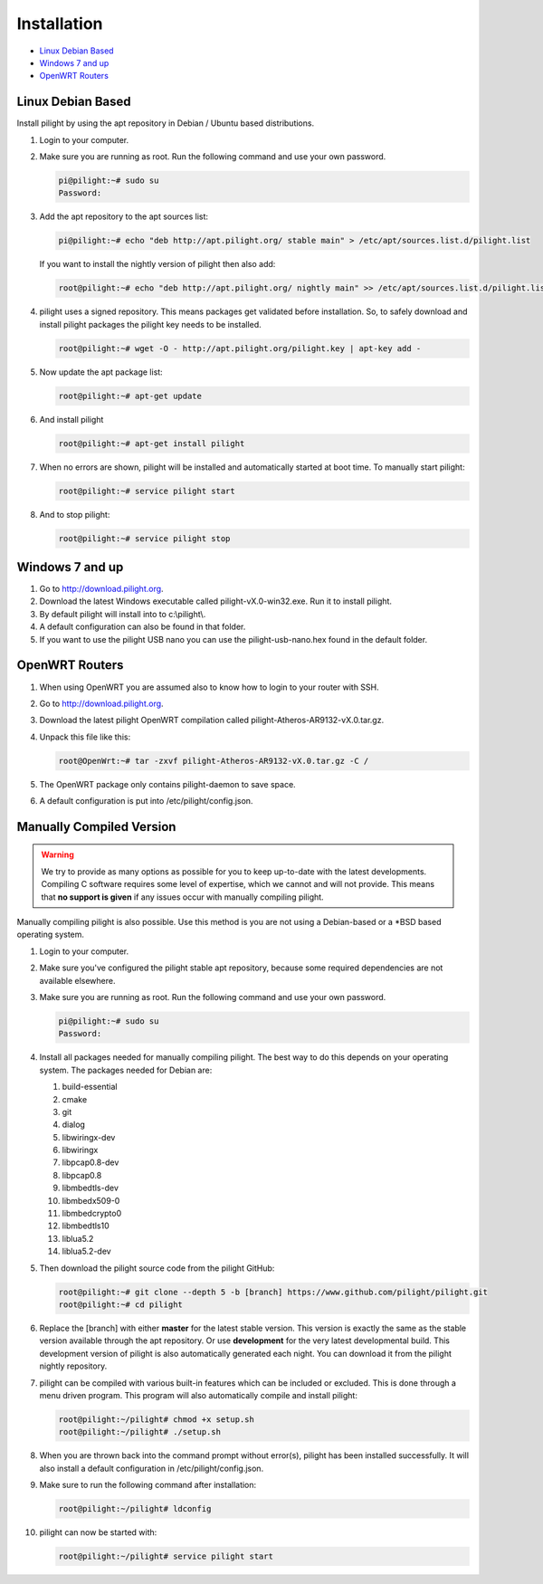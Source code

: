 Installation
============

* `Linux Debian Based`_
* `Windows 7 and up`_
* `OpenWRT Routers`_

Linux Debian Based
------------------

Install pilight by using the apt repository in Debian / Ubuntu based distributions.

#. Login to your computer.
#. Make sure you are running as root. Run the following command and use your own password.

   .. code-block:: console

      pi@pilight:~# sudo su
      Password:

#. Add the apt repository to the apt sources list:

   .. code-block:: console

      pi@pilight:~# echo "deb http://apt.pilight.org/ stable main" > /etc/apt/sources.list.d/pilight.list

   If you want to install the nightly version of pilight then also add:

   .. code-block:: console

      root@pilight:~# echo "deb http://apt.pilight.org/ nightly main" >> /etc/apt/sources.list.d/pilight.list

#. pilight uses a signed repository. This means packages get validated before installation. So, to safely download and install pilight packages the pilight key needs to be installed.

   .. code-block:: console

      root@pilight:~# wget -O - http://apt.pilight.org/pilight.key | apt-key add -

#. Now update the apt package list:

   .. code-block:: console

      root@pilight:~# apt-get update

#. And install pilight

   .. code-block:: console

      root@pilight:~# apt-get install pilight

#. When no errors are shown, pilight will be installed and automatically started at boot time. To manually start pilight:

   .. code-block:: console

      root@pilight:~# service pilight start

#. And to stop pilight:

   .. code-block:: console

	    root@pilight:~# service pilight stop

.. raw:: latex

   \newpage

Windows 7 and up
----------------

#. Go to http://download.pilight.org.
#. Download the latest Windows executable called pilight-vX.0-win32.exe. Run it to install pilight.
#. By default pilight will install into to c:\\pilight\\.
#. A default configuration can also be found in that folder.
#. If you want to use the pilight USB nano you can use the pilight-usb-nano.hex found in the default folder.

OpenWRT Routers
---------------

#. When using OpenWRT you are assumed also to know how to login to your router with SSH.
#. Go to http://download.pilight.org.
#. Download the latest pilight OpenWRT compilation called pilight-Atheros-AR9132-vX.0.tar.gz.
#. Unpack this file like this:

   .. code-block:: console

      root@OpenWrt:~# tar -zxvf pilight-Atheros-AR9132-vX.0.tar.gz -C /

#. The OpenWRT package only contains pilight-daemon to save space.
#. A default configuration is put into /etc/pilight/config.json.

Manually Compiled Version
-------------------------

.. warning::

   We try to provide as many options as possible for you to keep up-to-date with the latest developments. Compiling C software requires some level of expertise, which we cannot and will not provide. This means that **no support is given** if any issues occur with manually compiling pilight.

Manually compiling pilight is also possible. Use this method is you are not using a Debian-based or a \*BSD based operating system.

#. Login to your computer.
#. Make sure you've configured the pilight stable apt repository, because some required dependencies are not available elsewhere.
#. Make sure you are running as root. Run the following command and use your own password.

   .. code-block:: console

      pi@pilight:~# sudo su
      Password:

#. Install all packages needed for manually compiling pilight. The best way to do this depends on your operating system. The packages needed for Debian are:

   #. build-essential
   #. cmake
   #. git
   #. dialog
   #. libwiringx-dev
   #. libwiringx
   #. libpcap0.8-dev
   #. libpcap0.8
   #. libmbedtls-dev
   #. libmbedx509-0
   #. libmbedcrypto0
   #. libmbedtls10
   #. liblua5.2
   #. liblua5.2-dev

#. Then download the pilight source code from the pilight GitHub:

   .. code-block:: console

      root@pilight:~# git clone --depth 5 -b [branch] https://www.github.com/pilight/pilight.git
      root@pilight:~# cd pilight


#. Replace the [branch] with either **master** for the latest stable version. This version is exactly the same as the stable version available through the apt repository. Or use **development** for the very latest developmental build. This development version of pilight is also automatically generated each night. You can download it from the pilight nightly repository.
#. pilight can be compiled with various built-in features which can be included or excluded. This is done through a menu driven program. This program will also automatically compile and install pilight:

   .. code-block:: console

      root@pilight:~/pilight# chmod +x setup.sh
      root@pilight:~/pilight# ./setup.sh

   .. image:: images/installation.png

#. When you are thrown back into the command prompt without error(s), pilight has been installed successfully. It will also install a default configuration in /etc/pilight/config.json.
#. Make sure to run the following command after installation:

   .. code-block:: console

      root@pilight:~/pilight# ldconfig

#. pilight can now be started with:

   .. code-block:: console

      root@pilight:~/pilight# service pilight start
